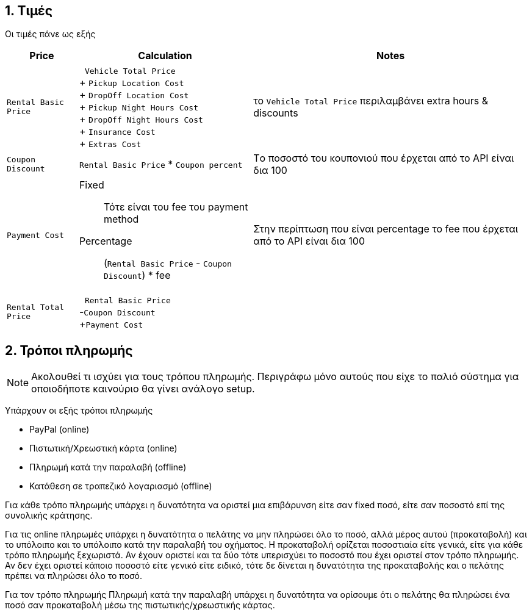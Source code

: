 :nofooter:
:experimental: true
:icons: font
:imagesdir: images
:sectnums:

== Τιμές

Οι τιμές πάνε ως εξής

[%autowidth]
|===
|Price|Calculation|Notes

a| `Rental Basic Price`
a| &nbsp; `Vehicle Total Price` +
+ `Pickup Location Cost` +
+ `DropOff Location Cost` +
+ `Pickup Night Hours Cost` +
+ `DropOff Night Hours Cost` +
+ `Insurance Cost` +
+ `Extras Cost`
a| το `Vehicle Total Price` περιλαμβάνει extra hours & discounts

a|`Coupon Discount`
a|`Rental Basic Price` * `Coupon percent`
a|Tο ποσοστό του κουπονιού που έρχεται από το API είναι δια 100

a|`Payment Cost`
a| Fixed:: Τότε είναι του fee του payment method

Percentage:: (`Rental Basic Price` - `Coupon Discount`) * fee
a|Στην περίπτωση που είναι percentage το fee που έρχεται από το API είναι δια 100

a|`Rental Total Price`
a|&nbsp; `Rental Basic Price` +
-`Coupon Discount` +
+`Payment Cost`
a|
|===

<<<

== Τρόποι πληρωμής

NOTE: Ακολουθεί τι ισχύει για τους τρόπου πληρωμής. Περιγράφω μόνο αυτούς που είχε το παλιό σύστημα για οποιοδήποτε καινούριο θα γίνει ανάλογο setup.

Υπάρχουν οι εξής τρόποι πληρωμής

* PayPal (online)
* Πιστωτική/Χρεωστική κάρτα (online)
* Πληρωμή κατά την παραλαβή (offline)
* Κατάθεση σε τραπεζικό λογαριασμό (offline)

Για κάθε τρόπο πληρωμής υπάρχει η δυνατότητα να οριστεί μια επιβάρυνση είτε σαν fixed ποσό, είτε σαν ποσοστό επί της συνολικής κράτησης.

Για τις online πληρωμές υπάρχει η δυνατότητα ο πελάτης να μην πληρώσει όλο το ποσό, αλλά μέρος αυτού (προκαταβολή) και το υπόλοιπο και το υπόλοιπο κατά την παραλαβή του οχήματος. Η προκαταβολή ορίζεται ποσοστιαία είτε γενικά, είτε για κάθε τρόπο πληρωμής ξεχωριστά. Αν έχουν οριστεί και τα δύο τότε υπερισχύει το ποσοστό που έχει οριστεί στον τρόπο πληρωμής. Αν δεν έχει οριστεί κάποιο ποσοστό είτε γενικό είτε ειδικό, τότε δε δίνεται η δυνατότητα της προκαταβολής και ο πελάτης πρέπει να πληρώσει όλο το ποσό.

Για τον τρόπο πληρωμής Πληρωμή κατά την παραλαβή υπάρχει η δυνατότητα να ορίσουμε ότι ο πελάτης θα πληρώσει ένα ποσό σαν προκαταβολή μέσω της πιστωτικής/χρεωστικής κάρτας.